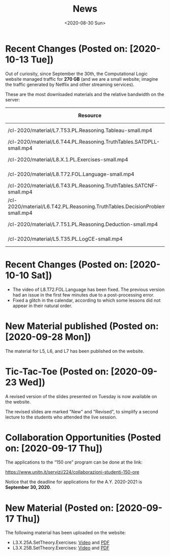 #+TITLE: News
#+AUTHOR: 
#+DATE: <2020-08-30 Sun>
#+STARTUP: showall

* Recent Changes (Posted on: [2020-10-13 Tue])

Out of curiosity, since September the 30th, the Computational Logic
website managed traffic for **270 GB** (and we are a small website;
imagine the traffic generated by Netflix and other streaming
services). 

These are the most downloaded materials and the relative bandwidth on
the server:

| Resource                                                                     | Hits | Unique Visitors | Size     |
|------------------------------------------------------------------------------+------+-----------------+----------|
| /cl-2020/material/L7.T53.PL.Reasoning.Tableau-small.mp4                      | 1260 |              85 | 23.47 GB |
| /cl-2020/material/L6.T44.PL.Reasoning.TruthTables.SATDPLL-small.mp4          | 1097 |             102 | 15.72 GB |
| /cl-2020/material/L8.X.1.PL.Exercises-small.mp4                              | 1041 |              45 | 46.11 GB |
| /cl-2020/material/L8.T72.FOL.Language-small.mp4                              | 1016 |              63 | 39.48 GB |
| /cl-2020/material/L6.T43.PL.Reasoning.TruthTables.SATCNF-small.mp4           | 1000 |              89 | 20.24 GB |
| /cl-2020/material/L6.T42.PL.Reasoning.TruthTables.DecisionProblems-small.mp4 |  751 |              89 | 7.0 GB   |
| /cl-2020/material/L7.T51.PL.Reasoning.Deduction-small.mp4                    |  738 |              84 | 11.22 GB |
| /cl-2020/material/L5.T35.PL.LogCE-small.mp4                                  |  652 |              69 | 11.1 GB  |


* Recent Changes (Posted on: [2020-10-10 Sat])

  - The video of L8.T72.FOL.Language has been fixed.  The previous
    version had an issue in the first few minutes due to a
    post-processing error.
  - Fixed a glitch in the calendar, according to which some lessons
    did not appear in their natural order.

* New Material published (Posted on: [2020-09-28 Mon])

  The material for L5, L6, and L7 has been published on the website.

* Tic-Tac-Toe (Posted on: [2020-09-23 Wed])

  A revised version of the slides presented on Tuesday is now
  available on the website. 

  The revised slides are marked "New" and "Revised", to simplify a
  second lecture to the students who attended the live session.

* Collaboration Opportunities (Posted on: [2020-09-17 Thu])

  The applications to the “150 ore” program can be done at the link:

  https://www.unitn.it/servizi/224/collaborazioni-studenti-150-ore

  Notice that the deadline for applications for the A.Y. 2020-2021 is
  **September 30, 2020**.

* New Material (Posted on: [2020-09-17 Thu])

  The following material has been uploaded on the website:

  - L3.X.25A.SetTheory.Exercises: [[file:material/L3.X.25A.SetTheory.Exercises-small.mkv][Video]] and [[file:material/L3.X.25A.SetTheory.Exercises.pdf][PDF]]
  - L3.X.25B.SetTheory.Exercises: [[file:material/L3.X.25B.SetTheory.Exercises-small.mp4][Video]] and [[file:material/L3.X.25B.SetTheory.Exercises.pdf][PDF]]
